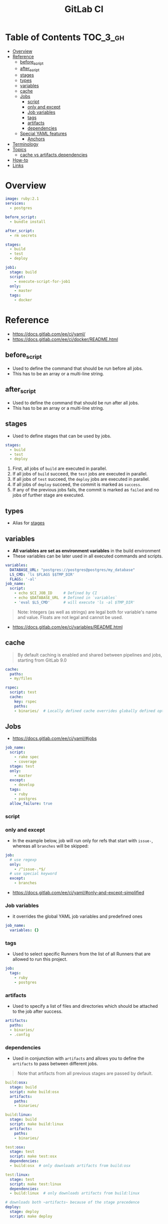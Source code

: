 #+TITLE: GitLab CI

* Table of Contents :TOC_3_gh:
- [[#overview][Overview]]
- [[#reference][Reference]]
  - [[#before_script][before_script]]
  - [[#after_script][after_script]]
  - [[#stages][stages]]
  - [[#types][types]]
  - [[#variables][variables]]
  - [[#cache][cache]]
  - [[#jobs][Jobs]]
    - [[#script][script]]
    - [[#only-and-except][only and except]]
    - [[#job-variables][Job variables]]
    - [[#tags][tags]]
    - [[#artifacts][artifacts]]
    - [[#dependencies][dependencies]]
  - [[#special-yaml-features][Special YAML features]]
    - [[#anchors][Anchors]]
- [[#terminology][Terminology]]
- [[#topics][Topics]]
  - [[#cache-vs-artifactsdependencies][cache vs artifacts,dependencies]]
- [[#how-to][How-to]]
- [[#links][Links]]

* Overview
#+BEGIN_SRC yaml
  image: ruby:2.1
  services:
    - postgres

  before_script:
    - bundle install

  after_script:
    - rm secrets

  stages:
    - build
    - test
    - deploy

  job1:
    stage: build
    script:
      - execute-script-for-job1
    only:
      - master
    tags:
      - docker
#+END_SRC

* Reference
[[file:_img/screenshot_2017-10-18_10-53-35.png]]

:REFERENCES:
- https://docs.gitlab.com/ee/ci/yaml/
- https://docs.gitlab.com/ee/ci/docker/README.html
:END:

** before_script
- Used to define the command that should be run before all jobs.
- This has to be an array or a multi-line string.

** after_script
- Used to define the command that should be run after all jobs.
- This has to be an array or a multi-line string.

** stages
- Used to define stages that can be used by jobs.

#+BEGIN_SRC yaml
  stages:
    - build
    - test
    - deploy
#+END_SRC

1. First, all jobs of ~build~ are executed in parallel.
2. If all jobs of ~build~ succeed, the ~test~ jobs are executed in parallel.
3. If all jobs of ~test~ succeed, the ~deploy~ jobs are executed in parallel.
4. If all jobs of ~deploy~ succeed, the commit is marked as ~success~.
5. If any of the previous jobs fails, the commit is marked as ~failed~ and no jobs of further stage are executed.

[[file:_img/screenshot_2017-10-18_10-59-19.png]]

** types
- Alias for [[#stages][stages]]

** variables
- *All variables are set as environment variables* in the build environment
- These variables can be later used in all executed commands and scripts.
[[file:_img/screenshot_2017-10-18_11-05-41.png]]

#+BEGIN_SRC yaml
  variables:
    DATABASE_URL: "postgres://postgres@postgres/my_database"
    LS_CMD: 'ls $FLAGS $$TMP_DIR'
    FLAGS: '-al'
  job_name:
    script:
      - echo $CI_JOB_ID     # Defined by CI
      - echo $DATABASE_URL  # Defined in `variables`
      - 'eval $LS_CMD'      # will execute 'ls -al $TMP_DIR'
      
#+END_SRC

#+BEGIN_QUOTE
Note: Integers (as well as strings) are legal both for variable's name and value. Floats are not legal and cannot be used.
#+END_QUOTE

[[file:_img/screenshot_2017-10-18_11-03-25.png]]

:REFERENCES:
- https://docs.gitlab.com/ee/ci/variables/README.html
:END:

** cache
#+BEGIN_QUOTE
By default caching is enabled and shared between pipelines and jobs, starting from GitLab 9.0
#+END_QUOTE

#+BEGIN_SRC yaml
  cache:
    paths:
    - my/files

  rspec:
    script: test
    cache:
      key: rspec
      paths:
      - binaries/  # Locally defined cache overrides globally defined options.
#+END_SRC 

** Jobs
- https://docs.gitlab.com/ee/ci/yaml/#jobs

#+BEGIN_SRC yaml
  job_name:
    script:
      - rake spec
      - coverage
    stage: test
    only:
      - master
    except:
      - develop
    tags:
      - ruby
      - postgres
    allow_failure: true
#+END_SRC

[[file:_img/screenshot_2017-10-18_11-15-00.png]]

*** script
[[file:_img/screenshot_2017-10-18_11-16-43.png]]

*** only and except
[[file:_img/screenshot_2017-10-18_11-18-02.png]]

[[file:_img/screenshot_2017-10-18_11-18-33.png]]

- In the example below, job will run only for refs that start with ~issue-~, whereas all ~branches~ will be skipped:
#+BEGIN_SRC yaml
  job:
    # use regexp
    only:
      - /^issue-.*$/
    # use special keyword
    except:
      - branches
#+END_SRC

:REFERENCES:
- https://docs.gitlab.com/ee/ci/yaml/#only-and-except-simplified
:END:

*** Job variables
- it overrides the global YAML job variables and predefined ones

#+BEGIN_SRC yaml
  job_name:
    variables: {}
#+END_SRC

*** tags
- Used to select specific Runners from the list of all Runners that are allowed to run this project.

#+BEGIN_SRC yaml
  job:
    tags:
      - ruby
      - postgres
#+END_SRC

*** artifacts
- Used to specify a list of files and directories which should be attached to the job after success. 

#+BEGIN_SRC yaml
  artifacts:
    paths:
    - binaries/
    - .config
#+END_SRC

[[file:_img/screenshot_2017-10-18_11-26-47.png]]

*** dependencies
- Used in conjunction with ~artifacts~ and allows you to define the ~artifacts~ to pass between different jobs.

#+BEGIN_QUOTE
Note that artifacts from all previous stages are passed by default.
#+END_QUOTE

#+BEGIN_SRC yaml
  build:osx:
    stage: build
    script: make build:osx
    artifacts:
      paths:
      - binaries/

  build:linux:
    stage: build
    script: make build:linux
    artifacts:
      paths:
      - binaries/

  test:osx:
    stage: test
    script: make test:osx
    dependencies:
    - build:osx  # only downloads artifacts from build:osx

  test:linux:
    stage: test
    script: make test:linux
    dependencies:
    - build:linux  # only downloads artifacts from build:linux

  # downloads both ~artifacts~ because of the stage precedence
  deploy:
    stage: deploy
    script: make deploy
#+END_SRC

** Special YAML features
*** Anchors
#+BEGIN_SRC yaml
  .job_template: &job_definition  # Hidden key that defines an anchor named 'job_definition'
    image: ruby:2.1
    services:
      - postgres
      - redis

  test1:
    <<: *job_definition           # Merge the contents of the 'job_definition' alias
    script:
      - test1 project

  test2:
    <<: *job_definition           # Merge the contents of the 'job_definition' alias
    script:
      - test2 project
#+END_SRC

* Terminology
* Topics
** cache vs artifacts,dependencies
- ~artifacts~ are created during a run and *can be used by the following JOBS* of that very same currently active run.
- ~caches~ *can be used by following RUNS* of that very same JOB (a script in a stage, like 'build' in my example).

:REFERENCES:
- https://gitlab.com/gitlab-org/gitlab-runner/issues/1232
:END:

* How-to
* Links
